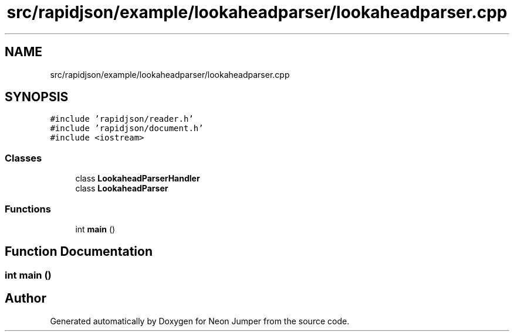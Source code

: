 .TH "src/rapidjson/example/lookaheadparser/lookaheadparser.cpp" 3 "Fri Jan 21 2022" "Neon Jumper" \" -*- nroff -*-
.ad l
.nh
.SH NAME
src/rapidjson/example/lookaheadparser/lookaheadparser.cpp
.SH SYNOPSIS
.br
.PP
\fC#include 'rapidjson/reader\&.h'\fP
.br
\fC#include 'rapidjson/document\&.h'\fP
.br
\fC#include <iostream>\fP
.br

.SS "Classes"

.in +1c
.ti -1c
.RI "class \fBLookaheadParserHandler\fP"
.br
.ti -1c
.RI "class \fBLookaheadParser\fP"
.br
.in -1c
.SS "Functions"

.in +1c
.ti -1c
.RI "int \fBmain\fP ()"
.br
.in -1c
.SH "Function Documentation"
.PP 
.SS "int main ()"

.SH "Author"
.PP 
Generated automatically by Doxygen for Neon Jumper from the source code\&.
